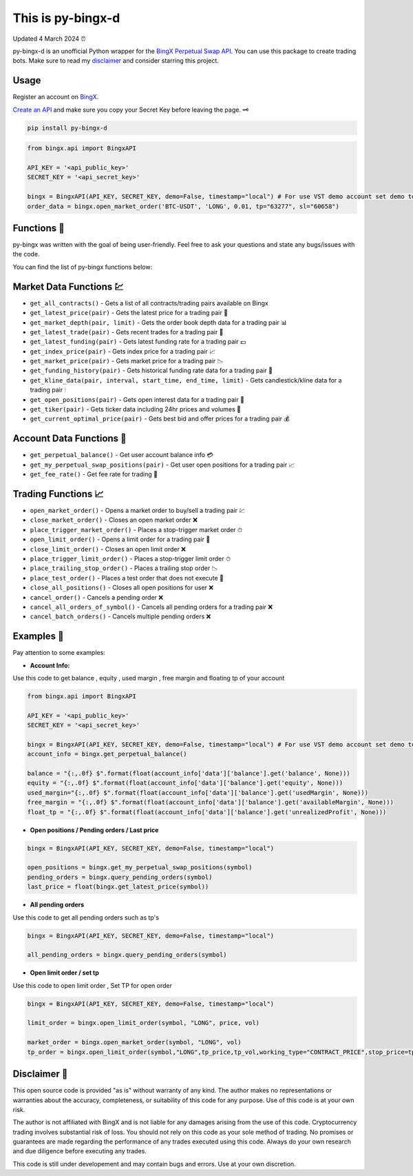 ==================
This is py-bingx-d
==================

Updated 4 March 2024 ⏰

.. image:: https://img.shields.io/pypi/v/py-bingx.svg
    :target: https://pypi.python.org/pypi/py-bingx

.. image:: https://img.shields.io/pypi/l/py-bingx.svg 
    :target: https://pypi.python.org/pypi/py-bingx

.. image:: https://img.shields.io/github/stars/amirinsight/py-bingx.svg?style=social&label=Stars 
   :target: https://github.com/amirinsight/py-bingx
   :alt: Star This Project


py-bingx-d is an unofficial Python wrapper for the `BingX Perpetual Swap API <https://bingx-api.github.io/docs/swap/introduce.html>`_. You can use this package to create trading bots. Make sure to read my `disclaimer <https://github.com/rikhtehgaran/py-bingx#disclaimer>`_ and consider starring this project.

Usage
-----

Register an account on `BingX <https://bingx.com/en-us/register>`_. 

`Create an API <https://bingx.com/en-us/account/api>`_
and make sure you copy your Secret Key before leaving the page. 🗝

.. code:: bash

    pip install py-bingx-d

.. code:: python

    from bingx.api import BingxAPI 

    API_KEY = '<api_public_key>' 
    SECRET_KEY = '<api_secret_key>'

    bingx = BingxAPI(API_KEY, SECRET_KEY, demo=False, timestamp="local") # For use VST demo account set demo to True
    order_data = bingx.open_market_order('BTC-USDT', 'LONG', 0.01, tp="63277", sl="60658")

Functions 🧰
------------

py-bingx was written with the goal of being user-friendly. Feel free to ask your questions and state any bugs/issues with the code.

You can find the list of py-bingx functions below: 

Market Data Functions 💹
------------------------

- ``get_all_contracts()`` - Gets a list of all contracts/trading pairs available on Bingx 
- ``get_latest_price(pair)`` - Gets the latest price for a trading pair 💱
- ``get_market_depth(pair, limit)`` - Gets the order book depth data for a trading pair 📊
- ``get_latest_trade(pair)`` - Gets recent trades for a trading pair 💸
- ``get_latest_funding(pair)`` - Gets latest funding rate for a trading pair 💵
- ``get_index_price(pair)`` - Gets index price for a trading pair 📈
- ``get_market_price(pair)`` - Gets market price for a trading pair 📉
- ``get_funding_history(pair)`` - Gets historical funding rate data for a trading pair 📜
- ``get_kline_data(pair, interval, start_time, end_time, limit)`` - Gets candlestick/kline data for a trading pair 🕯
- ``get_open_positions(pair)`` - Gets open interest data for a trading pair 👀
- ``get_tiker(pair)`` - Gets ticker data including 24hr prices and volumes 📣
- ``get_current_optimal_price(pair)`` - Gets best bid and offer prices for a trading pair 💰

Account Data Functions  👤
--------------------------

- ``get_perpetual_balance()`` - Get user account balance info 💳
- ``get_my_perpetual_swap_positions(pair)`` - Get user open positions for a trading pair 📈
- ``get_fee_rate()`` - Get fee rate for trading 💸

Trading Functions 📈
--------------------

- ``open_market_order()`` - Opens a market order to buy/sell a trading pair 💹
- ``close_market_order()`` - Closes an open market order ❌
- ``place_trigger_market_order()`` - Places a stop-trigger market order ⏱
- ``open_limit_order()`` - Opens a limit order for a trading pair 🎯
- ``close_limit_order()`` - Closes an open limit order ❌
- ``place_trigger_limit_order()`` - Places a stop-trigger limit order ⏱
- ``place_trailing_stop_order()`` - Places a trailing stop order 📉
- ``place_test_order()`` - Places a test order that does not execute 🧪
- ``close_all_positions()`` - Closes all open positions for user  ❌
- ``cancel_order()`` - Cancels a pending order ❌
- ``cancel_all_orders_of_symbol()`` - Cancels all pending orders for a trading pair ❌
- ``cancel_batch_orders()`` - Cancels multiple pending orders ❌

Examples 📝
-------

Pay attention to some examples:

* **Account Info:**
Use this code to get balance , equity , used margin , free margin and floating tp of your account

.. code:: python

    from bingx.api import BingxAPI

    API_KEY = '<api_public_key>'
    SECRET_KEY = '<api_secret_key>'

    bingx = BingxAPI(API_KEY, SECRET_KEY, demo=False, timestamp="local") # For use VST demo account set demo to True
    account_info = bingx.get_perpetual_balance()

    balance = "{:,.0f} $".format(float(account_info['data']['balance'].get('balance', None)))
    equity = "{:,.0f} $".format(float(account_info['data']['balance'].get('equity', None)))
    used_margin="{:,.0f} $".format(float(account_info['data']['balance'].get('usedMargin', None)))
    free_margin = "{:,.0f} $".format(float(account_info['data']['balance'].get('availableMargin', None)))
    float_tp = "{:,.0f} $".format(float(account_info['data']['balance'].get('unrealizedProfit', None)))

* **Open positions / Pending orders / Last price**

.. code:: python

    bingx = BingxAPI(API_KEY, SECRET_KEY, demo=False, timestamp="local")

    open_positions = bingx.get_my_perpetual_swap_positions(symbol)
    pending_orders = bingx.query_pending_orders(symbol)
    last_price = float(bingx.get_latest_price(symbol))

* **All pending orders**
Use this code to get all pending orders such as tp's

.. code:: python

    bingx = BingxAPI(API_KEY, SECRET_KEY, demo=False, timestamp="local")

    all_pending_orders = bingx.query_pending_orders(symbol)

* **Open limit order / set tp**
Use this code to open limit order , Set TP for open order

.. code:: python

    bingx = BingxAPI(API_KEY, SECRET_KEY, demo=False, timestamp="local")

    limit_order = bingx.open_limit_order(symbol, "LONG", price, vol)

    market_order = bingx.open_market_order(symbol, "LONG", vol)
    tp_order = bingx.open_limit_order(symbol,"LONG",tp_price,tp_vol,working_type="CONTRACT_PRICE",stop_price=tp_price,side="SELL",trade_type='TAKE_PROFIT')

Disclaimer 📜
-------------

This open source code is provided "as is" without warranty of any kind. The author makes no representations or warranties about the accuracy, completeness, or suitability of this code for any purpose. Use of this code is at your own risk.

The author is not affiliated with BingX and is not liable for any damages arising from the use of this code. Cryptocurrency trading involves substantial risk of loss. You should not rely on this code as your sole method of trading. No promises or guarantees are made regarding the performance of any trades executed using this code. Always do your own research and due diligence before executing any trades.

This code is still under developement and may contain bugs and errors. Use at your own discretion.
